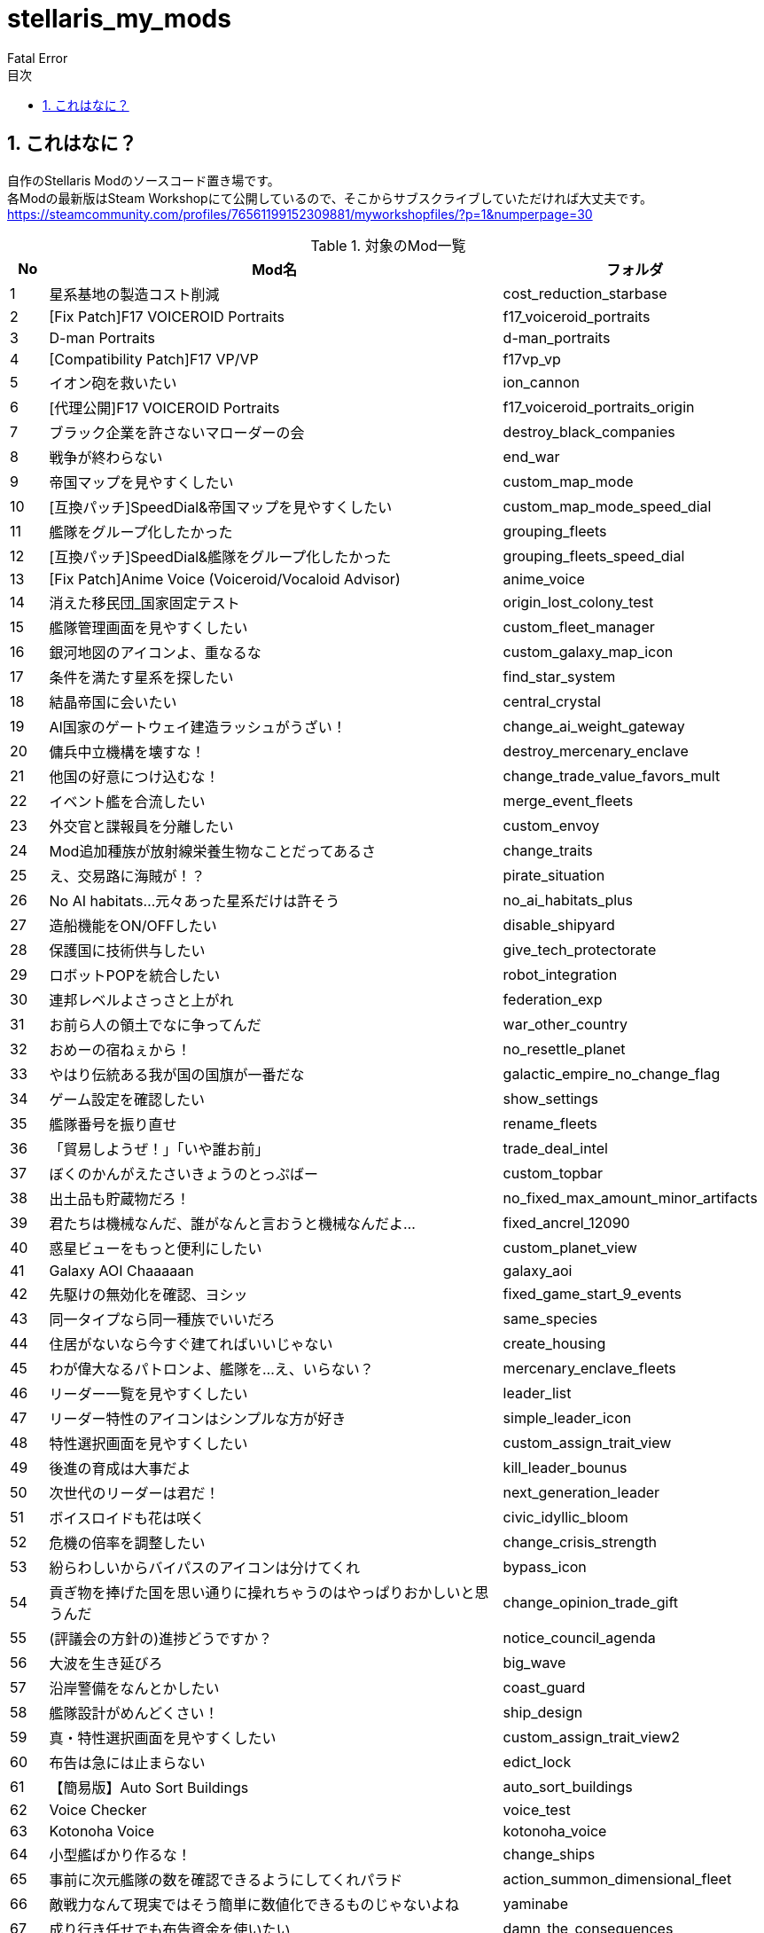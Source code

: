 = stellaris_my_mods
:author: Fatal Error
:toc: left
:toc-title: 目次
:icons: font
:xrefstyle: basic
:sectnums:
:source-highlighter: highlightjs

== これはなに？
自作のStellaris Modのソースコード置き場です。 +
各Modの最新版はSteam Workshopにて公開しているので、そこからサブスクライブしていただければ大丈夫です。 +
https://steamcommunity.com/profiles/76561199152309881/myworkshopfiles/?p=1&numperpage=30

[cols="1,12,7" grid=all options="autowidth"]
.対象のMod一覧
|===
| No              | Mod名                                                                | フォルダ

| {counter:index} | 星系基地の製造コスト削減                                             | cost_reduction_starbase
| {counter:index} | [Fix Patch]F17 VOICEROID Portraits                                   | f17_voiceroid_portraits
| {counter:index} | D-man Portraits                                                      | d-man_portraits
| {counter:index} | [Compatibility Patch]F17 VP/VP                                       | f17vp_vp
| {counter:index} | イオン砲を救いたい                                                   | ion_cannon
| {counter:index} | [代理公開]F17 VOICEROID Portraits                                    | f17_voiceroid_portraits_origin
| {counter:index} | ブラック企業を許さないマローダーの会                                 | destroy_black_companies
| {counter:index} | 戦争が終わらない                                                     | end_war
| {counter:index} | 帝国マップを見やすくしたい                                           | custom_map_mode
| {counter:index} | [互換パッチ]SpeedDial&帝国マップを見やすくしたい                     | custom_map_mode_speed_dial
| {counter:index} | 艦隊をグループ化したかった                                           | grouping_fleets
| {counter:index} | [互換パッチ]SpeedDial&艦隊をグループ化したかった                     | grouping_fleets_speed_dial
| {counter:index} | [Fix Patch]Anime Voice (Voiceroid/Vocaloid Advisor)                  | anime_voice
| {counter:index} | 消えた移民団_国家固定テスト                                          | origin_lost_colony_test
| {counter:index} | 艦隊管理画面を見やすくしたい                                         | custom_fleet_manager
| {counter:index} | 銀河地図のアイコンよ、重なるな                                       | custom_galaxy_map_icon
| {counter:index} | 条件を満たす星系を探したい                                           | find_star_system
| {counter:index} | 結晶帝国に会いたい                                                   | central_crystal
| {counter:index} | AI国家のゲートウェイ建造ラッシュがうざい！                           | change_ai_weight_gateway
| {counter:index} | 傭兵中立機構を壊すな！                                               | destroy_mercenary_enclave
| {counter:index} | 他国の好意につけ込むな！                                             | change_trade_value_favors_mult
| {counter:index} | イベント艦を合流したい                                               | merge_event_fleets
| {counter:index} | 外交官と諜報員を分離したい                                           | custom_envoy
| {counter:index} | Mod追加種族が放射線栄養生物なことだってあるさ                        | change_traits
| {counter:index} | え、交易路に海賊が！？                                               | pirate_situation
| {counter:index} | No AI habitats…元々あった星系だけは許そう                           | no_ai_habitats_plus
| {counter:index} | 造船機能をON/OFFしたい                                               | disable_shipyard
| {counter:index} | 保護国に技術供与したい                                               | give_tech_protectorate
| {counter:index} | ロボットPOPを統合したい                                              | robot_integration
| {counter:index} | 連邦レベルよさっさと上がれ                                           | federation_exp
| {counter:index} | お前ら人の領土でなに争ってんだ                                       | war_other_country
| {counter:index} | おめーの宿ねぇから！                                                 | no_resettle_planet
| {counter:index} | やはり伝統ある我が国の国旗が一番だな                                 | galactic_empire_no_change_flag
| {counter:index} | ゲーム設定を確認したい                                               | show_settings
| {counter:index} | 艦隊番号を振り直せ                                                   | rename_fleets
| {counter:index} | 「貿易しようぜ！」「いや誰お前」                                     | trade_deal_intel
| {counter:index} | ぼくのかんがえたさいきょうのとっぷばー                               | custom_topbar
| {counter:index} | 出土品も貯蔵物だろ！                                                 | no_fixed_max_amount_minor_artifacts
| {counter:index} | 君たちは機械なんだ、誰がなんと言おうと機械なんだよ…                 | fixed_ancrel_12090
| {counter:index} | 惑星ビューをもっと便利にしたい                                       | custom_planet_view
| {counter:index} | Galaxy AOI Chaaaaan                                                  | galaxy_aoi
| {counter:index} | 先駆けの無効化を確認、ヨシッ                                         | fixed_game_start_9_events
| {counter:index} | 同一タイプなら同一種族でいいだろ                                     | same_species
| {counter:index} | 住居がないなら今すぐ建てればいいじゃない                             | create_housing
| {counter:index} | わが偉大なるパトロンよ、艦隊を…え、いらない？                       | mercenary_enclave_fleets
| {counter:index} | リーダー一覧を見やすくしたい                                         | leader_list
| {counter:index} | リーダー特性のアイコンはシンプルな方が好き                           | simple_leader_icon
| {counter:index} | 特性選択画面を見やすくしたい                                         | custom_assign_trait_view
| {counter:index} | 後進の育成は大事だよ                                                 | kill_leader_bounus
| {counter:index} | 次世代のリーダーは君だ！                                             | next_generation_leader
| {counter:index} | ボイスロイドも花は咲く                                               | civic_idyllic_bloom
| {counter:index} | 危機の倍率を調整したい                                               | change_crisis_strength
| {counter:index} | 紛らわしいからバイパスのアイコンは分けてくれ                         | bypass_icon
| {counter:index} | 貢ぎ物を捧げた国を思い通りに操れちゃうのはやっぱりおかしいと思うんだ | change_opinion_trade_gift
| {counter:index} | (評議会の方針の)進捗どうですか？                                     | notice_council_agenda
| {counter:index} | 大波を生き延びろ                                                     | big_wave
| {counter:index} | 沿岸警備をなんとかしたい                                             | coast_guard
| {counter:index} | 艦隊設計がめんどくさい！                                             | ship_design
| {counter:index} | 真・特性選択画面を見やすくしたい                                     | custom_assign_trait_view2
| {counter:index} | 布告は急には止まらない                                               | edict_lock
| {counter:index} | 【簡易版】Auto Sort Buildings                                        | auto_sort_buildings
| {counter:index} | Voice Checker                                                        | voice_test
| {counter:index} | Kotonoha Voice                                                       | kotonoha_voice
| {counter:index} | 小型艦ばかり作るな！                                                 | change_ships
| {counter:index} | 事前に次元艦隊の数を確認できるようにしてくれパラド                   | action_summon_dimensional_fleet
| {counter:index} | 敵戦力なんて現実ではそう簡単に数値化できるものじゃないよね           | yaminabe
| {counter:index} | 成り行き任せでも布告資金を使いたい                                   | damn_the_consequences
| {counter:index} | トンネルを抜けると、私は葵ちゃんになっていた                         | change_aoi_shroud_tunnel
| {counter:index} | アーク炉とダイソン・スウォームの建造上限を確認したい                 | arc_dyson
| {counter:index} | サルベージできる艦種を増やしたい                                     | additional_salvager_ship_type
| {counter:index} | AIのアーク炉の建造条件を直したい                                     | arc_furnace
| {counter:index} | AIのダイソンスウォームの建造条件を直したい                           | dyson_swarm
| {counter:index} | 集合意識惑星･･･？違うな葵ちゃん惑星だ                                | hive_world_to_aoi
| {counter:index} | 国是選ぶときにツールチップが被って邪魔！                             | setup_ethics_and_government
| {counter:index} | リヴァイアサンにも危機倍率を乗せてくれ！                             | crisis_strength_leviathan
| {counter:index} | 「宇宙嵐を検知した！」の通知がうざすぎる                             | custom_storm_notification
| {counter:index} | 嵐の中を通過しろ！                                                   | fleet_pathfinding_cosmic_storm_weight
| {counter:index} | でかい国はセクターもでかい！                                         | sector_max_jumps_add
| {counter:index} | 狂乱のボイドワームの完了イベントを修正するやつ                       | voidworm
|===
